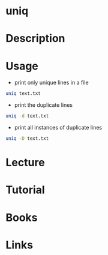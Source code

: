 #+TAGS: file text_utils uniq


* uniq
* Description
* Usage
- print only unique lines in a file
#+BEGIN_SRC sh
uniq text.txt
#+END_SRC

- print the duplicate lines
#+BEGIN_SRC sh
uniq -d text.txt
#+END_SRC

- print all instances of duplicate lines
#+BEGIN_SRC sh
uniq -D text.txt
#+END_SRC

* Lecture
* Tutorial
* Books
* Links

